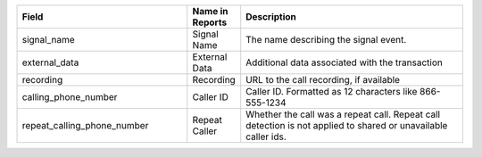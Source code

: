 

..  list-table::
  :widths: 30 8 40
  :header-rows: 1
  :class: parameters

  * - Field
    - Name in Reports
    - Description

  * - signal_name
    - Signal Name
    - The name describing the signal event.

  * - external_data
    - External Data
    - Additional data associated with the transaction

  * - recording
    - Recording
    - URL to the call recording, if available

  * - calling_phone_number
    - Caller ID
    - Caller ID. Formatted as 12 characters like 866-555-1234

  * - repeat_calling_phone_number
    - Repeat Caller
    - Whether the call was a repeat call. Repeat call detection is not applied to shared or unavailable caller ids.


